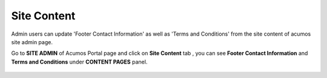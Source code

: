 .. ===============LICENSE_START=======================================================
.. Acumos CC-BY-4.0
.. ===================================================================================
.. Copyright (C) 2017-2018 AT&T Intellectual Property & Tech Mahindra. All rights reserved.
.. ===================================================================================
.. This Acumos documentation file is distributed by AT&T and Tech Mahindra
.. under the Creative Commons Attribution 4.0 International License (the "License");
.. you may not use this file except in compliance with the License.
.. You may obtain a copy of the License at
..
.. http://creativecommons.org/licenses/by/4.0
..
.. This file is distributed on an "AS IS" BASIS,
.. WITHOUT WARRANTIES OR CONDITIONS OF ANY KIND, either express or implied.
.. See the License for the specific language governing permissions and
.. limitations under the License.
.. ===============LICENSE_END=========================================================

.. _site-content:

============
Site Content
============

Admin users can update 'Footer Contact Information' as well as 'Terms and Conditions' from 
the site content of acumos site admin page.

Go to **SITE ADMIN** of Acumos Portal page and click on **Site Content** tab , you can see 
**Footer Contact Information** and **Terms and Conditions** under **CONTENT PAGES** panel.

	.. image:: images/admin-site-content.png
                 :width: 75%



